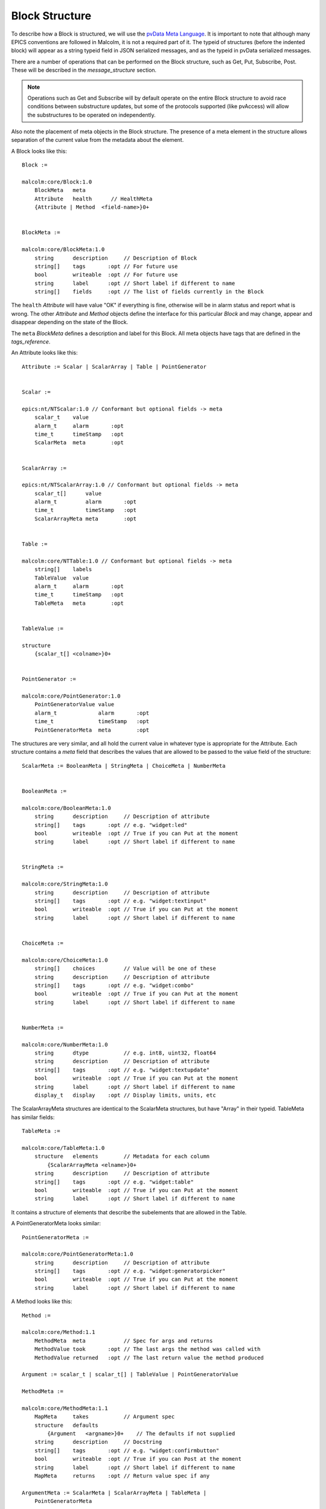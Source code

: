.. _block_structure:

Block Structure
===============

To describe how a Block is structured, we will use the `pvData Meta Language`_.
It is important to note that although many EPICS conventions are followed in
Malcolm, it is not a required part of it. The typeid of structures (before the
indented block) will appear as a string typeid field in JSON serialized
messages, and as the typeid in pvData serialized messages.

There are a number of operations that can be performed on the Block structure,
such as Get, Put, Subscribe, Post. These will be described in the
`message_structure` section.

.. note::
    Operations such as Get and Subscribe will by default operate on the entire
    Block structure to avoid race conditions between substructure updates, but
    some of the protocols supported (like pvAccess) will allow the substructures
    to be operated on independently.

Also note the placement of meta objects in the Block structure. The presence of
a meta element in the structure allows separation of the current value from the
metadata about the element.

.. _pvData Meta Language:
    http://epics-pvdata.sourceforge.net/docbuild/pvDataJava/tip/documentation/
    pvDataJava.html#pvdata_meta_language

A Block looks like this::

    Block :=

    malcolm:core/Block:1.0
        BlockMeta   meta
        Attribute   health      // HealthMeta
        {Attribute | Method  <field-name>}0+


    BlockMeta :=

    malcolm:core/BlockMeta:1.0
        string      description     // Description of Block
        string[]    tags       :opt // For future use
        bool        writeable  :opt // For future use
        string      label      :opt // Short label if different to name
        string[]    fields     :opt // The list of fields currently in the Block


The ``health`` `Attribute` will have value "OK" if everything is fine, otherwise
will be in alarm status and report what is wrong. The other `Attribute` and
`Method` objects define the interface for this particular `Block` and may
change, appear and disappear depending on the state of the Block.

The ``meta`` `BlockMeta` defines a description and label for this Block. All
meta objects have tags that are defined in the `tags_reference`.

An Attribute looks like this::

    Attribute := Scalar | ScalarArray | Table | PointGenerator


    Scalar :=

    epics:nt/NTScalar:1.0 // Conformant but optional fields -> meta
        scalar_t    value
        alarm_t     alarm       :opt
        time_t      timeStamp   :opt
        ScalarMeta  meta        :opt


    ScalarArray :=

    epics:nt/NTScalarArray:1.0 // Conformant but optional fields -> meta
        scalar_t[]      value
        alarm_t         alarm       :opt
        time_t          timeStamp   :opt
        ScalarArrayMeta meta        :opt


    Table :=

    malcolm:core/NTTable:1.0 // Conformant but optional fields -> meta
        string[]    labels
        TableValue  value
        alarm_t     alarm       :opt
        time_t      timeStamp   :opt
        TableMeta   meta        :opt


    TableValue :=

    structure
        {scalar_t[] <colname>}0+


    PointGenerator :=

    malcolm:core/PointGenerator:1.0
        PointGeneratorValue value
        alarm_t             alarm       :opt
        time_t              timeStamp   :opt
        PointGeneratorMeta  meta        :opt


The structures are very similar, and all hold the current value in whatever
type is appropriate for the Attribute. Each structure contains a `meta` field
that describes the values that are allowed to be passed to the value field of
the structure::

    ScalarMeta := BooleanMeta | StringMeta | ChoiceMeta | NumberMeta


    BooleanMeta :=

    malcolm:core/BooleanMeta:1.0
        string      description     // Description of attribute
        string[]    tags       :opt // e.g. "widget:led"
        bool        writeable  :opt // True if you can Put at the moment
        string      label      :opt // Short label if different to name


    StringMeta :=

    malcolm:core/StringMeta:1.0
        string      description     // Description of attribute
        string[]    tags       :opt // e.g. "widget:textinput"
        bool        writeable  :opt // True if you can Put at the moment
        string      label      :opt // Short label if different to name


    ChoiceMeta :=

    malcolm:core/ChoiceMeta:1.0
        string[]    choices         // Value will be one of these
        string      description     // Description of attribute
        string[]    tags       :opt // e.g. "widget:combo"
        bool        writeable  :opt // True if you can Put at the moment
        string      label      :opt // Short label if different to name


    NumberMeta :=

    malcolm:core/NumberMeta:1.0
        string      dtype           // e.g. int8, uint32, float64
        string      description     // Description of attribute
        string[]    tags       :opt // e.g. "widget:textupdate"
        bool        writeable  :opt // True if you can Put at the moment
        string      label      :opt // Short label if different to name
        display_t   display    :opt // Display limits, units, etc

The ScalarArrayMeta structures are identical to the ScalarMeta structures, but
have "Array" in their typeid. TableMeta has similar fields::


    TableMeta :=

    malcolm:core/TableMeta:1.0
        structure   elements        // Metadata for each column
            {ScalarArrayMeta <elname>}0+
        string      description     // Description of attribute
        string[]    tags       :opt // e.g. "widget:table"
        bool        writeable  :opt // True if you can Put at the moment
        string      label      :opt // Short label if different to name

It contains a structure of elements that describe the subelements that are
allowed in the Table.

A PointGeneratorMeta looks similar::

    PointGeneratorMeta :=

    malcolm:core/PointGeneratorMeta:1.0
        string      description     // Description of attribute
        string[]    tags       :opt // e.g. "widget:generatorpicker"
        bool        writeable  :opt // True if you can Put at the moment
        string      label      :opt // Short label if different to name


A Method looks like this::

    Method :=

    malcolm:core/Method:1.1
        MethodMeta  meta            // Spec for args and returns
        MethodValue took       :opt // The last args the method was called with
        MethodValue returned   :opt // The last return value the method produced

    Argument := scalar_t | scalar_t[] | TableValue | PointGeneratorValue

    MethodMeta :=

    malcolm:core/MethodMeta:1.1
        MapMeta     takes           // Argument spec
        structure   defaults
            {Argument   <argname>}0+    // The defaults if not supplied
        string      description     // Docstring
        string[]    tags       :opt // e.g. "widget:confirmbutton"
        bool        writeable  :opt // True if you can Post at the moment
        string      label      :opt // Short label if different to name
        MapMeta     returns    :opt // Return value spec if any

    ArgumentMeta := ScalarMeta | ScalarArrayMeta | TableMeta |
        PointGeneratorMeta


    MapMeta :=

    malcolm:core/MapMeta:1.0
        structure   elements            // Metadata for each element in map
            {ArgumentMeta <elname>}0+
        string[]    required       :opt // These fields will always be present

    MethodValue :=

    malcolm:core/MethodValue:1.0
        structure   value
            {Argument   <argname>}0+    // The arguments supplied or returned
        alarm_t     alarm       :opt    // If something went wrong, what
        time_t      timeStamp   :opt    // Time it was called/returned

The ``takes`` structure describes the arguments that should be passed to the
Method. The ``returns`` structure describes what will be returned as a result.
The ``defaults`` structure contains default values that will be used if the
argument is not supplied.

Methods are called by sending a Post message to the block with the name of the
method and the arguments described in the takes MapMeta.

The Map just looks like this::

    Map :=

    structure
        {Argument   <argname>}0+


